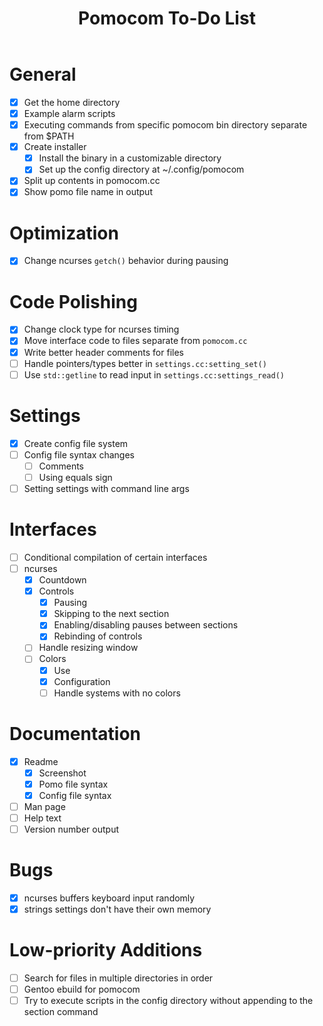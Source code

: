 #+TITLE: Pomocom To-Do List
* General
- [X] Get the home directory
- [X] Example alarm scripts
- [X] Executing commands from specific pomocom bin directory separate from $PATH
- [X] Create installer
  - [X] Install the binary in a customizable directory
  - [X] Set up the config directory at ~/.config/pomocom
- [X] Split up contents in pomocom.cc
- [X] Show pomo file name in output
* Optimization
- [X] Change ncurses =getch()= behavior during pausing
* Code Polishing
- [X] Change clock type for ncurses timing
- [X] Move interface code to files separate from =pomocom.cc=
- [X] Write better header comments for files
- [ ] Handle pointers/types better in =settings.cc:setting_set()=
- [ ] Use =std::getline= to read input in =settings.cc:settings_read()=
* Settings
- [X] Create config file system
- [ ] Config file syntax changes
  - [ ] Comments
  - [ ] Using equals sign
- [ ] Setting settings with command line args
* Interfaces
- [ ] Conditional compilation of certain interfaces
- [-] ncurses
  - [X] Countdown
  - [X] Controls
    - [X] Pausing
    - [X] Skipping to the next section
    - [X] Enabling/disabling pauses between sections
    - [X] Rebinding of controls
  - [ ] Handle resizing window
  - [-] Colors
    - [X] Use
    - [X] Configuration
    - [ ] Handle systems with no colors
* Documentation
- [X] Readme
  - [X] Screenshot
  - [X] Pomo file syntax
  - [X] Config file syntax
- [ ] Man page
- [ ] Help text
- [ ] Version number output
* Bugs
- [X] ncurses buffers keyboard input randomly
- [X] strings settings don't have their own memory
* Low-priority Additions
- [ ] Search for files in multiple directories in order
- [ ] Gentoo ebuild for pomocom
- [ ] Try to execute scripts in the config directory without appending to the section command
